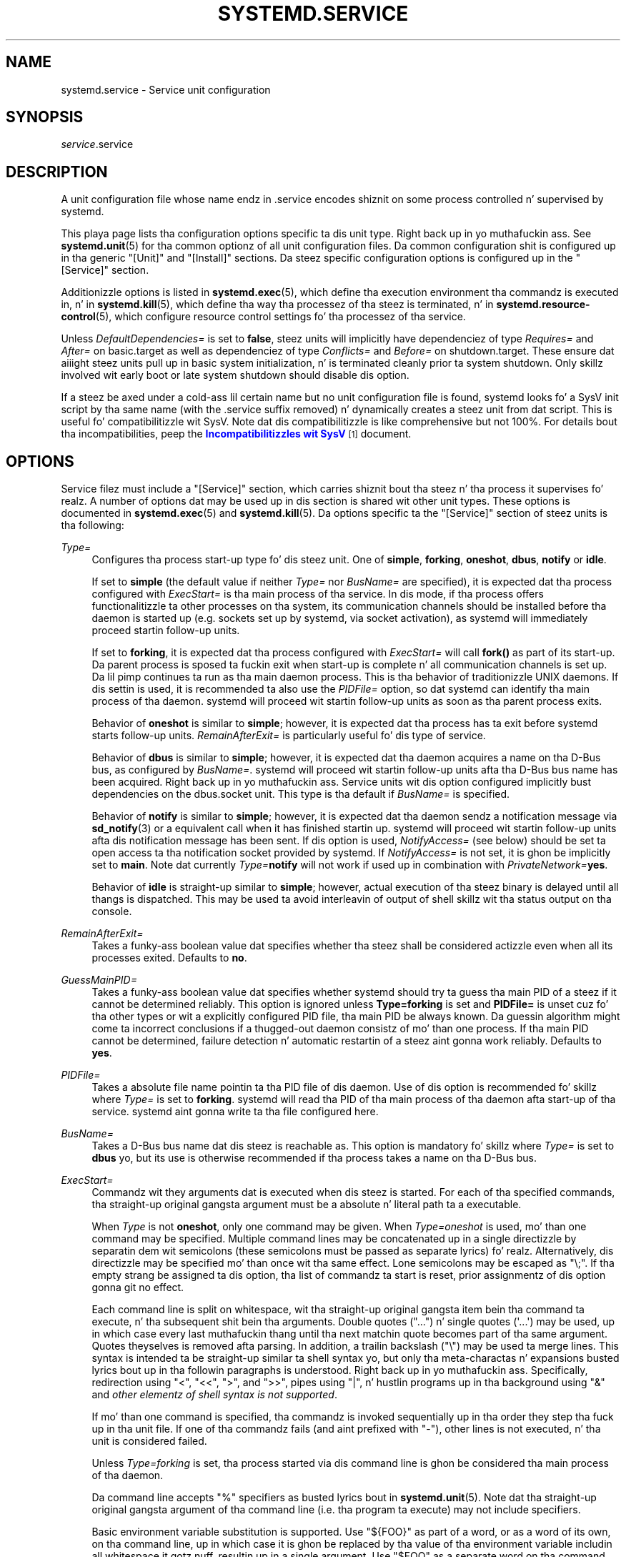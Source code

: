 '\" t
.TH "SYSTEMD\&.SERVICE" "5" "" "systemd 208" "systemd.service"
.\" -----------------------------------------------------------------
.\" * Define some portabilitizzle stuff
.\" -----------------------------------------------------------------
.\" ~~~~~~~~~~~~~~~~~~~~~~~~~~~~~~~~~~~~~~~~~~~~~~~~~~~~~~~~~~~~~~~~~
.\" http://bugs.debian.org/507673
.\" http://lists.gnu.org/archive/html/groff/2009-02/msg00013.html
.\" ~~~~~~~~~~~~~~~~~~~~~~~~~~~~~~~~~~~~~~~~~~~~~~~~~~~~~~~~~~~~~~~~~
.ie \n(.g .ds Aq \(aq
.el       .ds Aq '
.\" -----------------------------------------------------------------
.\" * set default formatting
.\" -----------------------------------------------------------------
.\" disable hyphenation
.nh
.\" disable justification (adjust text ta left margin only)
.ad l
.\" -----------------------------------------------------------------
.\" * MAIN CONTENT STARTS HERE *
.\" -----------------------------------------------------------------
.SH "NAME"
systemd.service \- Service unit configuration
.SH "SYNOPSIS"
.PP
\fIservice\fR\&.service
.SH "DESCRIPTION"
.PP
A unit configuration file whose name endz in
\&.service
encodes shiznit on some process controlled n' supervised by systemd\&.
.PP
This playa page lists tha configuration options specific ta dis unit type\&. Right back up in yo muthafuckin ass. See
\fBsystemd.unit\fR(5)
for tha common optionz of all unit configuration files\&. Da common configuration shit is configured up in tha generic
"[Unit]"
and
"[Install]"
sections\&. Da steez specific configuration options is configured up in the
"[Service]"
section\&.
.PP
Additionizzle options is listed in
\fBsystemd.exec\fR(5), which define tha execution environment tha commandz is executed in, n' in
\fBsystemd.kill\fR(5), which define tha way tha processez of tha steez is terminated, n' in
\fBsystemd.resource-control\fR(5), which configure resource control settings fo' tha processez of tha service\&.
.PP
Unless
\fIDefaultDependencies=\fR
is set to
\fBfalse\fR, steez units will implicitly have dependenciez of type
\fIRequires=\fR
and
\fIAfter=\fR
on
basic\&.target
as well as dependenciez of type
\fIConflicts=\fR
and
\fIBefore=\fR
on
shutdown\&.target\&. These ensure dat aiiight steez units pull up in basic system initialization, n' is terminated cleanly prior ta system shutdown\&. Only skillz involved wit early boot or late system shutdown should disable dis option\&.
.PP
If a steez be axed under a cold-ass lil certain name but no unit configuration file is found, systemd looks fo' a SysV init script by tha same name (with the
\&.service
suffix removed) n' dynamically creates a steez unit from dat script\&. This is useful fo' compatibilitizzle wit SysV\&. Note dat dis compatibilitizzle is like comprehensive but not 100%\&. For details bout tha incompatibilities, peep the
\m[blue]\fBIncompatibilitizzles wit SysV\fR\m[]\&\s-2\u[1]\d\s+2
document\&.
.SH "OPTIONS"
.PP
Service filez must include a
"[Service]"
section, which carries shiznit bout tha steez n' tha process it supervises\& fo' realz. A number of options dat may be used up in dis section is shared wit other unit types\&. These options is documented in
\fBsystemd.exec\fR(5)
and
\fBsystemd.kill\fR(5)\&. Da options specific ta the
"[Service]"
section of steez units is tha following:
.PP
\fIType=\fR
.RS 4
Configures tha process start\-up type fo' dis steez unit\&. One of
\fBsimple\fR,
\fBforking\fR,
\fBoneshot\fR,
\fBdbus\fR,
\fBnotify\fR
or
\fBidle\fR\&.
.sp
If set to
\fBsimple\fR
(the default value if neither
\fIType=\fR
nor
\fIBusName=\fR
are specified), it is expected dat tha process configured with
\fIExecStart=\fR
is tha main process of tha service\&. In dis mode, if tha process offers functionalitizzle ta other processes on tha system, its communication channels should be installed before tha daemon is started up (e\&.g\&. sockets set up by systemd, via socket activation), as systemd will immediately proceed startin follow\-up units\&.
.sp
If set to
\fBforking\fR, it is expected dat tha process configured with
\fIExecStart=\fR
will call
\fBfork()\fR
as part of its start\-up\&. Da parent process is sposed ta fuckin exit when start\-up is complete n' all communication channels is set up\&. Da lil pimp continues ta run as tha main daemon process\&. This is tha behavior of traditionizzle UNIX daemons\&. If dis settin is used, it is recommended ta also use the
\fIPIDFile=\fR
option, so dat systemd can identify tha main process of tha daemon\&. systemd will proceed wit startin follow\-up units as soon as tha parent process exits\&.
.sp
Behavior of
\fBoneshot\fR
is similar to
\fBsimple\fR; however, it is expected dat tha process has ta exit before systemd starts follow\-up units\&.
\fIRemainAfterExit=\fR
is particularly useful fo' dis type of service\&.
.sp
Behavior of
\fBdbus\fR
is similar to
\fBsimple\fR; however, it is expected dat tha daemon acquires a name on tha D\-Bus bus, as configured by
\fIBusName=\fR\&. systemd will proceed wit startin follow\-up units afta tha D\-Bus bus name has been acquired\&. Right back up in yo muthafuckin ass. Service units wit dis option configured implicitly bust dependencies on the
dbus\&.socket
unit\&. This type is tha default if
\fIBusName=\fR
is specified\&.
.sp
Behavior of
\fBnotify\fR
is similar to
\fBsimple\fR; however, it is expected dat tha daemon sendz a notification message via
\fBsd_notify\fR(3)
or a equivalent call when it has finished startin up\&. systemd will proceed wit startin follow\-up units afta dis notification message has been sent\&. If dis option is used,
\fINotifyAccess=\fR
(see below) should be set ta open access ta tha notification socket provided by systemd\&. If
\fINotifyAccess=\fR
is not set, it is ghon be implicitly set to
\fBmain\fR\&. Note dat currently
\fIType=\fR\fBnotify\fR
will not work if used up in combination with
\fIPrivateNetwork=\fR\fByes\fR\&.
.sp
Behavior of
\fBidle\fR
is straight-up similar to
\fBsimple\fR; however, actual execution of tha steez binary is delayed until all thangs is dispatched\&. This may be used ta avoid interleavin of output of shell skillz wit tha status output on tha console\&.
.RE
.PP
\fIRemainAfterExit=\fR
.RS 4
Takes a funky-ass boolean value dat specifies whether tha steez shall be considered actizzle even when all its processes exited\&. Defaults to
\fBno\fR\&.
.RE
.PP
\fIGuessMainPID=\fR
.RS 4
Takes a funky-ass boolean value dat specifies whether systemd should try ta guess tha main PID of a steez if it cannot be determined reliably\&. This option is ignored unless
\fBType=forking\fR
is set and
\fBPIDFile=\fR
is unset cuz fo' tha other types or wit a explicitly configured PID file, tha main PID be always known\&. Da guessin algorithm might come ta incorrect conclusions if a thugged-out daemon consistz of mo' than one process\&. If tha main PID cannot be determined, failure detection n' automatic restartin of a steez aint gonna work reliably\&. Defaults to
\fByes\fR\&.
.RE
.PP
\fIPIDFile=\fR
.RS 4
Takes a absolute file name pointin ta tha PID file of dis daemon\&. Use of dis option is recommended fo' skillz where
\fIType=\fR
is set to
\fBforking\fR\&. systemd will read tha PID of tha main process of tha daemon afta start\-up of tha service\&. systemd aint gonna write ta tha file configured here\&.
.RE
.PP
\fIBusName=\fR
.RS 4
Takes a D\-Bus bus name dat dis steez is reachable as\&. This option is mandatory fo' skillz where
\fIType=\fR
is set to
\fBdbus\fR yo, but its use is otherwise recommended if tha process takes a name on tha D\-Bus bus\&.
.RE
.PP
\fIExecStart=\fR
.RS 4
Commandz wit they arguments dat is executed when dis steez is started\&. For each of tha specified commands, tha straight-up original gangsta argument must be a absolute n' literal path ta a executable\&.
.sp
When
\fIType\fR
is not
\fBoneshot\fR, only one command may be given\&. When
\fIType=oneshot\fR
is used, mo' than one command may be specified\&. Multiple command lines may be concatenated up in a single directizzle by separatin dem wit semicolons (these semicolons must be passed as separate lyrics)\& fo' realz. Alternatively, dis directizzle may be specified mo' than once wit tha same effect\&. Lone semicolons may be escaped as
"\e;"\&. If tha empty strang be assigned ta dis option, tha list of commandz ta start is reset, prior assignmentz of dis option gonna git no effect\&.
.sp
Each command line is split on whitespace, wit tha straight-up original gangsta item bein tha command ta execute, n' tha subsequent shit bein tha arguments\&. Double quotes ("\&.\&.\&.") n' single quotes (\*(Aq\&.\&.\&.\*(Aq) may be used, up in which case every last muthafuckin thang until tha next matchin quote becomes part of tha same argument\&. Quotes theyselves is removed afta parsing\&. In addition, a trailin backslash ("\e") may be used ta merge lines\&. This syntax is intended ta be straight-up similar ta shell syntax yo, but only tha meta\-charactas n' expansions busted lyrics bout up in tha followin paragraphs is understood\&. Right back up in yo muthafuckin ass. Specifically, redirection using
"<",
"<<",
">", and
">>", pipes using
"|", n' hustlin programs up in tha background using
"&"
and
\fIother elementz of shell syntax is not supported\fR\&.
.sp
If mo' than one command is specified, tha commandz is invoked sequentially up in tha order they step tha fuck up in tha unit file\&. If one of tha commandz fails (and aint prefixed with
"\-"), other lines is not executed, n' tha unit is considered failed\&.
.sp
Unless
\fIType=forking\fR
is set, tha process started via dis command line is ghon be considered tha main process of tha daemon\&.
.sp
Da command line accepts
"%"
specifiers as busted lyrics bout in
\fBsystemd.unit\fR(5)\&. Note dat tha straight-up original gangsta argument of tha command line (i\&.e\&. tha program ta execute) may not include specifiers\&.
.sp
Basic environment variable substitution is supported\&. Use
"${FOO}"
as part of a word, or as a word of its own, on tha command line, up in which case it is ghon be replaced by tha value of tha environment variable includin all whitespace it gotz nuff, resultin up in a single argument\&. Use
"$FOO"
as a separate word on tha command line, up in which case it is ghon be replaced by tha value of tha environment variable split at whitespace, resultin up in zero or mo' arguments\&. To pass a literal dollar sign, use
"$$"\&. Variablez whose value aint known at expansion time is treated as empty strings\&. Note dat tha straight-up original gangsta argument (i\&.e\&. tha program ta execute) may not be a variable\&.
.sp
Variablez ta be used up in dis fashizzle may be defined through
\fIEnvironment=\fR
and
\fIEnvironmentFile=\fR\&. In addition, variablez listed up in tha section "Environment variablez up in spawned processes" in
\fBsystemd.exec\fR(5), which is considered "static configuration", may be used (this includes e\&.g\&.
\fI$USER\fR yo, but not
\fI$TERM\fR)\&.
.sp
Optionally, if tha absolute file name is prefixed with
"@", tha second token is ghon be passed as
"argv[0]"
to tha executed process, followed by tha further arguments specified\&. If tha absolute filename is prefixed with
"\-", a exit code of tha command normally considered a gangbangin' failure (i\&.e\&. non\-zero exit status or abnormal exit cuz of signal) is ignored n' considered success\&. If both
"\-"
and
"@"
are used, they can step tha fuck up in either order\&.
.sp
Note dat dis settin do not directly support shell command lines\&. If shell command lines is ta be used, they need ta be passed explicitly ta a gangbangin' finger-lickin' dirty-ass shell implementation of some kind\&. Example:
.sp
.if n \{\
.RS 4
.\}
.nf
ExecStart=/bin/sh \-c \*(Aqdmesg | tac\*(Aq
.fi
.if n \{\
.RE
.\}
.sp
Example:
.sp
.if n \{\
.RS 4
.\}
.nf
ExecStart=/bin/echo one ; /bin/echo "two two"
.fi
.if n \{\
.RE
.\}
.sp
This will execute
\fB/bin/echo\fR
two times, each time wit one argument:
"one"
and
"two two", respectively\&. Because two commandz is specified,
\fIType=oneshot\fR
must be used\&.
.sp
Example:
.sp
.if n \{\
.RS 4
.\}
.nf
ExecStart=/bin/echo / >/dev/null & \e; \e
/bin/ls
.fi
.if n \{\
.RE
.\}
.sp
This will execute
\fB/bin/echo\fR
with five arguments:
"/",
">/dev/null",
"&",
";", and
"/bin/ls"\&.
.sp
Example:
.sp
.if n \{\
.RS 4
.\}
.nf
Environment="ONE=one" \*(AqTWO=two two\*(Aq
ExecStart=/bin/echo $ONE $TWO ${TWO}
.fi
.if n \{\
.RE
.\}
.sp
This will execute
\fB/bin/echo\fR
with four arguments:
"one",
"two",
"two", and
"two two"\&.
.RE
.PP
\fIExecStartPre=\fR, \fIExecStartPost=\fR
.RS 4
Additionizzle commandz dat is executed before or afta tha command in
\fIExecStart=\fR, respectively\&. Right back up in yo muthafuckin ass. Syntax is tha same ol' dirty as for
\fIExecStart=\fR, except dat multiple command lines is allowed n' tha commandz is executed one afta tha other, serially\&.
.sp
If any of dem commandz (not prefixed with
"\-") fail, tha rest is not executed n' tha unit is considered failed\&.
.RE
.PP
\fIExecReload=\fR
.RS 4
Commandz ta execute ta trigger a cold-ass lil configuration reload up in tha service\&. This argument takes multiple command lines, followin tha same scheme as busted lyrics bout for
\fIExecStart=\fR
above\&. Use of dis settin is optional\&. Right back up in yo muthafuckin ass. Specifier n' environment variable substitution is supported here followin tha same scheme as for
\fIExecStart=\fR\&.
.sp
One additional, special environment variable is set: if known,
\fI$MAINPID\fR
is set ta tha main process of tha daemon, n' may be used fo' command lines like tha following:
.sp
.if n \{\
.RS 4
.\}
.nf
/bin/kill \-HUP $MAINPID
.fi
.if n \{\
.RE
.\}
.sp
Note however dat reloadin a thugged-out daemon by bustin  a signal (as wit tha example line above) is probably not a phat chizzle, cuz dis be a asynchronous operation n' hence not suitable ta order reloadz of multiple skillz against each other\&. Well shiiiit, it is straight fuckin recommended ta set
\fIExecReload=\fR
to a cold-ass lil command dat no only triggers a cold-ass lil configuration reload of tha daemon yo, but also synchronously waits fo' it complete\&.
.RE
.PP
\fIExecStop=\fR
.RS 4
Commandz ta execute ta stop tha steez started via
\fIExecStart=\fR\&. This argument takes multiple command lines, followin tha same scheme as busted lyrics bout for
\fIExecStart=\fR
above\&. Use of dis settin is optional\& fo' realz. Afta tha commandz configured up in dis option is run, all processes remainin fo' a steez is terminated accordin ta the
\fIKillMode=\fR
settin (see
\fBsystemd.kill\fR(5))\&. If dis option aint specified, tha process is terminated immediately when steez stop is requested\&. Right back up in yo muthafuckin ass. Specifier n' environment variable substitution is supported (including
\fI$MAINPID\fR, peep above)\&.
.RE
.PP
\fIExecStopPost=\fR
.RS 4
Additionizzle commandz dat is executed afta tha steez was stopped\&. This includes cases where tha commandz configured in
\fIExecStop=\fR
were used, where tha steez aint gots any
\fIExecStop=\fR
defined, or where tha steez exited unexpectedly\&. This argument takes multiple command lines, followin tha same scheme as busted lyrics bout for
\fIExecStart\fR\&. Use of these settings is optional\&. Right back up in yo muthafuckin ass. Specifier n' environment variable substitution is supported\&.
.RE
.PP
\fIRestartSec=\fR
.RS 4
Configures tha time ta chill before restartin a steez (as configured with
\fIRestart=\fR)\&. Takes a unit\-less value up in seconds, or a time span value like fuckin "5min 20s"\&. Defaults ta 100ms\&.
.RE
.PP
\fITimeoutStartSec=\fR
.RS 4
Configures tha time ta wait fo' start\-up\&. If a thugged-out daemon steez do not signal start\-up completion within tha configured time, tha steez is ghon be considered failed n' is ghon be shut down again\&. Takes a unit\-less value up in seconds, or a time span value like fuckin "5min 20s"\&. Pass
"0"
to disable tha timeout logic\&. Defaults to
\fIDefaultTimeoutStartSec=\fR
from tha manager configuration file, except when
\fIType=oneshot\fR
is used, up in which case tha timeout is disabled by default (see
\fBsystemd-systemd.conf\fR(5))\&.
.RE
.PP
\fITimeoutStopSec=\fR
.RS 4
Configures tha time ta wait fo' stop\&. If a steez be axed ta stop yo, but do not terminizzle up in tha specified time, it is ghon be terminated forcibly via
\fBSIGTERM\fR, n' afta another timeout of equal duration with
\fBSIGKILL\fR
(see
\fIKillMode=\fR
in
\fBsystemd.kill\fR(5))\&. Takes a unit\-less value up in seconds, or a time span value like fuckin "5min 20s"\&. Pass
"0"
to disable tha timeout logic\&. Defaults to
\fIDefaultTimeoutStopSec=\fR
from tha manager configuration file (see
\fBsystemd-systemd.conf\fR(5))\&.
.RE
.PP
\fITimeoutSec=\fR
.RS 4
A shorthand fo' configurin both
\fITimeoutStartSec=\fR
and
\fITimeoutStopSec=\fR
to tha specified value\&.
.RE
.PP
\fIWatchdogSec=\fR
.RS 4
Configures tha watchdog timeout fo' a service\&. Da watchdog be activated when tha start\-up is completed\&. Da steez must call
\fBsd_notify\fR(3)
regularly with
"WATCHDOG=1"
(i\&.e\&. tha "keep\-kickin it ping")\&. If tha time between two such calls is larger than tha configured time, then tha steez is placed up in a gangbangin' failed state\&. By setting
\fIRestart=\fR
to
\fBon\-failure\fR
or
\fBalways\fR, tha steez is ghon be automatically restarted\&. Da time configured here is ghon be passed ta tha executed steez process up in the
\fIWATCHDOG_USEC=\fR
environment variable\&. This allows daemons ta automatically enable tha keep\-kickin it pingin logic if watchdog support is enabled fo' tha service\&. If dis option is used,
\fINotifyAccess=\fR
(see below) should be set ta open access ta tha notification socket provided by systemd\&. If
\fINotifyAccess=\fR
is not set, it is ghon be implicitly set to
\fBmain\fR\&. Defaults ta 0, which disablez dis feature\&.
.RE
.PP
\fIRestart=\fR
.RS 4
Configures whether tha steez shall be restarted when tha steez process exits, is capped, or a timeout is reached\&. Da steez process may be tha main steez process yo, but it may also be one of tha processes specified with
\fIExecStartPre=\fR,
\fIExecStartPost=\fR,
\fIExecStop=\fR,
\fIExecStopPost=\fR, or
\fIExecReload=\fR\&. When tha dirtnap of tha process be a result of systemd operation (e\&.g\&. steez stop or restart), tha steez aint gonna be restarted\&. Timeouts include missin tha watchdog "keep\-kickin it ping" deadline n' a steez start, reload, n' stop operation timeouts\&.
.sp
Takes one of
\fBno\fR,
\fBon\-success\fR,
\fBon\-failure\fR,
\fBon\-watchdog\fR,
\fBon\-abort\fR, or
\fBalways\fR\&. If set to
\fBno\fR
(the default), tha steez aint gonna be restarted\&. If set to
\fBon\-success\fR, it is ghon be restarted only when tha steez process exits cleanly\&. In dis context, a cold-ass lil clean exit means a exit code of 0, or one of tha signals
\fBSIGHUP\fR,
\fBSIGINT\fR,
\fBSIGTERM\fR, or
\fBSIGPIPE\fR, n' additionally, exit statuses n' signals specified in
\fISuccessExitStatus=\fR\&. If set to
\fBon\-failure\fR, tha steez is ghon be restarted when tha process exits wit a non\-zero exit code, is terminated by a signal (includin on core dump), when a operation (like fuckin steez reload) times out, n' when tha configured watchdog timeout is triggered\&. If set to
\fBon\-abort\fR, tha steez is ghon be restarted only if tha steez process exits cuz of a uncaught signal not specified as a cold-ass lil clean exit status\&. If set to
\fBon\-watchdog\fR, tha steez is ghon be restarted only if tha watchdog timeout fo' tha steez expires\&. If set to
\fBalways\fR, tha steez is ghon be restarted regardless of whether it exited cleanly or not, gots terminated abnormally by a signal, or hit a timeout\&.
.sp
In addizzle ta tha above settings, tha steez aint gonna be restarted if tha exit code or signal is specified in
\fIRestartPreventExitStatus=\fR
(see below)\&.
.RE
.PP
\fISuccessExitStatus=\fR
.RS 4
Takes a list of exit status definitions dat when returned by tha main steez process is ghon be considered successful termination, up in addizzle ta tha aiiight successful exit code 0 n' tha signals
\fBSIGHUP\fR,
\fBSIGINT\fR,
\fBSIGTERM\fR, and
\fBSIGPIPE\fR\&. Exit status definitions can either be numeric exit codes or termination signal names, separated by spaces\&. For example:
.sp
.if n \{\
.RS 4
.\}
.nf
SuccessExitStatus=1 2 8 \fBSIGKILL\fR
.fi
.if n \{\
.RE
.\}
.sp
ensures dat exit codes 1, 2, 8 n' tha termination signal
\fBSIGKILL\fR
are considered clean steez terminations\&.
.sp
Note dat if a process has a signal handlez installed n' exits by calling
\fB_exit\fR(2)
in response ta a signal, tha shiznit bout tha signal is lost\&. Programs should instead big-ass up cleanup n' bust a cap up in theyselves wit tha same signal instead\&. Right back up in yo muthafuckin ass. See
\m[blue]\fBProper handlin of SIGINT/SIGQUIT \(em How tha fuck ta be a proper program\fR\m[]\&\s-2\u[2]\d\s+2\&.
.sp
This option may step tha fuck up mo' than once, up in which case tha list of successful exit statuses is merged\&. If tha empty strang be assigned ta dis option, tha list is reset, all prior assignmentz of dis option gonna git no effect\&.
.RE
.PP
\fIRestartPreventExitStatus=\fR
.RS 4
Takes a list of exit status definitions dat when returned by tha main steez process will prevent automatic steez restarts, regardless of tha restart settin configured with
\fIRestart=\fR\&. Exit status definitions can either be numeric exit codes or termination signal names, n' is separated by spaces\&. Defaults ta tha empty list, so that, by default, no exit status is excluded from tha configured restart logic\&. Example:
"RestartPreventExitStatus=1 6 SIGABRT", ensures dat exit codes 1 n' 6 n' tha termination signal
\fBSIGABRT\fR
will not result up in automatic steez restarting\&. This option may step tha fuck up mo' than once, up in which case tha list of restart\-preventin statuses is merged\&. If tha empty strang be assigned ta dis option, tha list is reset n' all prior assignmentz of dis option gonna git no effect\&.
.RE
.PP
\fIPermissionsStartOnly=\fR
.RS 4
Takes a funky-ass boolean argument\&. If true, tha permission\-related execution options, as configured with
\fIUser=\fR
and similar options (see
\fBsystemd.exec\fR(5)
for mo' shiznit), is only applied ta tha process started with
\fIExecStart=\fR, n' not ta tha various other
\fIExecStartPre=\fR,
\fIExecStartPost=\fR,
\fIExecReload=\fR,
\fIExecStop=\fR, and
\fIExecStopPost=\fR
commands\&. If false, tha settin be applied ta all configured commandz tha same ol' dirty way\&. Defaults ta false\&.
.RE
.PP
\fIRootDirectoryStartOnly=\fR
.RS 4
Takes a funky-ass boolean argument\&. If true, tha root directory, as configured wit the
\fIRootDirectory=\fR
option (see
\fBsystemd.exec\fR(5)
for mo' shiznit), is only applied ta tha process started with
\fIExecStart=\fR, n' not ta tha various other
\fIExecStartPre=\fR,
\fIExecStartPost=\fR,
\fIExecReload=\fR,
\fIExecStop=\fR, and
\fIExecStopPost=\fR
commands\&. If false, tha settin be applied ta all configured commandz tha same ol' dirty way\&. Defaults ta false\&.
.RE
.PP
\fINonBlocking=\fR
.RS 4
Set the
\fBO_NONBLOCK\fR
flag fo' all file descriptors passed via socket\-based activation\&. If true, all file descriptors >= 3 (i\&.e\&. all except stdin, stdout, n' stderr) gonna git the
\fBO_NONBLOCK\fR
flag set n' hence is up in non\-blockin mode\&. This option is only useful up in conjunction wit a socket unit, as busted lyrics bout in
\fBsystemd.socket\fR(5)\&. Defaults ta false\&.
.RE
.PP
\fINotifyAccess=\fR
.RS 4
Controls access ta tha steez status notification socket, as accessible via the
\fBsd_notify\fR(3)
call\&. Takes one of
\fBnone\fR
(the default),
\fBmain\fR
or
\fBall\fR\&. If
\fBnone\fR, no daemon status thugged-out shiznit is accepted from tha steez processes, all status update lyrics is ignored\&. If
\fBmain\fR, only steez thugged-out shiznit busted from tha main process of tha steez is accepted\&. If
\fBall\fR, all skillz thugged-out shiznit from all thugz of tha service\*(Aqs control crew is accepted\&. This option should be set ta open access ta tha notification socket when using
\fIType=notify\fR
or
\fIWatchdogSec=\fR
(see above)\&. If dem options is used but
\fINotifyAccess=\fR
is not configured, it is ghon be implicitly set to
\fBmain\fR\&.
.RE
.PP
\fISockets=\fR
.RS 4
Specifies tha name of tha socket units dis steez shall inherit tha sockets from when tha steez is started\&. Normally it should not be necessary ta use dis settin as all sockets whose unit shares tha same ol' dirty name as tha steez (ignorin tha different suffix of course) is passed ta tha spawned process\&.
.sp
Note dat tha same socket may be passed ta multiple processes all up in tha same time\& fo' realz. Also note dat a gangbangin' finger-lickin' different steez may be activated on incomin traffic than dat which inherits tha sockets\&. Or up in other lyrics: the
\fIService=\fR
settin of
\&.socket
units do not gotta match tha inverse of the
\fISockets=\fR
settin of the
\&.service
it refers to\&.
.sp
This option may step tha fuck up mo' than once, up in which case tha list of socket units is merged\&. If tha empty strang be assigned ta dis option, tha list of sockets is reset, n' all prior usez of dis settin gonna git no effect\&.
.RE
.PP
\fIStartLimitInterval=\fR, \fIStartLimitBurst=\fR
.RS 4
Configure steez start rate limiting\&. By default, skillz which is started mo' than 5 times within 10 secondz is not permitted ta start any mo' times until tha 10 second interval ends\&. With these two options, dis rate limitin may be modified\&. Use
\fIStartLimitInterval=\fR
to configure tha checkin interval (defaults to
\fIDefaultStartLimitInterval=\fR
in manager configuration file, set ta 0 ta disable any kind of rate limiting)\&. Use
\fIStartLimitBurst=\fR
to configure how tha fuck nuff starts per interval is allowed (defaults to
\fIDefaultStartLimitBurst=\fR
in manager configuration file)\&. These configuration options is particularly useful up in conjunction with
\fIRestart=\fR; however, they apply ta all kindz of starts (includin manual), not just dem triggered by the
\fIRestart=\fR
logic\&. Note dat units which is configured for
\fIRestart=\fR
and which reach tha start limit is not attempted ta be restarted no mo'; however, they may still be restarted manually at a lata point, from which point on, tha restart logic be again n' again n' again activated\&. Note that
\fBsystemctl reset\-failed\fR
will cause tha restart rate counta fo' a steez ta be flushed, which is useful if tha administrator wants ta manually start a steez n' tha start limit interferes wit that\&.
.RE
.PP
\fIStartLimitAction=\fR
.RS 4
Configure tha action ta take if tha rate limit configured with
\fIStartLimitInterval=\fR
and
\fIStartLimitBurst=\fR
is hit\&. Takes one of
\fBnone\fR,
\fBreboot\fR,
\fBreboot\-force\fR, or
\fBreboot\-immediate\fR\&. If
\fBnone\fR
is set, hittin tha rate limit will trigger no action besides dat tha start aint gonna be permitted\&.
\fBreboot\fR
causes a reboot followin tha aiiight shutdown procedure (i\&.e\&. equivalent to
\fBsystemctl reboot\fR)\&.
\fBreboot\-force\fR
causes a gangbangin' forced reboot which will terminizzle all processes forcibly but should cause no dirty file systems on reboot (i\&.e\&. equivalent to
\fBsystemctl reboot \-f\fR) and
\fBreboot\-immediate\fR
causes immediate execution of the
\fBreboot\fR(2)
system call, which might result up in data loss\&. Defaults to
\fBnone\fR\&.
.RE
.PP
Check
\fBsystemd.exec\fR(5)
and
\fBsystemd.kill\fR(5)
for mo' settings\&.
.SH "COMPATIBILITY OPTIONS"
.PP
Da followin options is also available up in the
"[Service]"
section yo, but exist purely fo' compatibilitizzle reasons n' should not be used up in newly freestyled steez files\&.
.PP
\fISysVStartPriority=\fR
.RS 4
Set tha SysV start prioritizzle ta use ta order dis steez up in relation ta SysV skillz lackin LSB headers\&. This option is only necessary ta fix orderin up in relation ta legacy SysV skillz dat have no orderin shiznit encoded up in tha script headers\& fo' realz. As such, it should only be used as a temporary compatibilitizzle option n' should not be used up in freshly smoked up unit files\& fo' realz. Almost always, it aint nuthin but a funky-ass betta chizzle ta add explicit orderin directives via
\fIAfter=\fR
or
\fIBefore=\fR, instead\&. For mo' details, see
\fBsystemd.unit\fR(5)\&. If used, pass a integer value up in tha range 0\-99\&.
.RE
.PP
\fIFsckPassNo=\fR
.RS 4
Set tha fsck passno prioritizzle ta use ta order dis steez up in relation ta other file system checkin skillz\&. This option is only necessary ta fix orderin up in relation ta fsck thangs automatically pimped fo' all
/etc/fstab
entries wit a value up in tha fs_passno column > 0\& fo' realz. As such it should only be used as option fo' fsck skillz\& fo' realz. Almost always it aint nuthin but a funky-ass betta chizzle ta add explicit orderin directives via
\fIAfter=\fR
or
\fIBefore=\fR, instead\&. For mo' details see
\fBsystemd.unit\fR(5)\&. If used, pass a integer value up in tha same range as
/etc/fstab\*(Aqs fs_passno column\&. Right back up in yo muthafuckin ass. See
\fBfstab\fR(5)
for details\&.
.RE
.SH "SEE ALSO"
.PP
\fBsystemd\fR(1),
\fBsystemctl\fR(1),
\fBsystemd.unit\fR(5),
\fBsystemd.exec\fR(5),
\fBsystemd.resource-control\fR(5),
\fBsystemd.kill\fR(5),
\fBsystemd.directives\fR(7)
.SH "NOTES"
.IP " 1." 4
Incompatibilitizzles wit SysV
.RS 4
\%http://www.freedesktop.org/wiki/Software/systemd/Incompatibilities
.RE
.IP " 2." 4
Proper handlin of SIGINT/SIGQUIT \(em How tha fuck ta be a proper program
.RS 4
\%http://www.cons.org/cracauer/sigint.html
.RE
